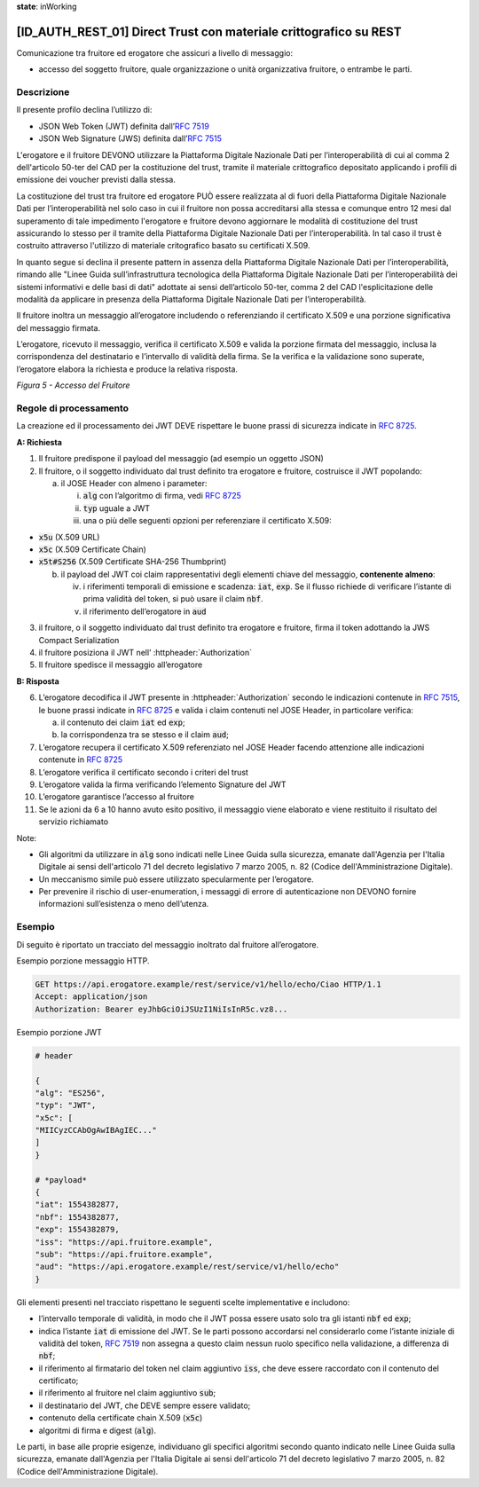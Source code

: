 **state**: inWorking


[ID_AUTH_REST_01] Direct Trust con materiale crittografico su REST
============================================================

Comunicazione tra fruitore ed erogatore che assicuri a livello di
messaggio:

-  accesso del soggetto fruitore, quale organizzazione o unità
   organizzativa fruitore, o entrambe le parti.

Descrizione
-----------

Il presente profilo declina l’utilizzo di:

-  JSON Web Token (JWT) definita dall’:rfc:`7519`

-  JSON Web Signature (JWS) definita dall’:rfc:`7515`

L'erogatore e il fruitore DEVONO utilizzare la Piattaforma Digitale 
Nazionale Dati per l’interoperabilità di cui al comma 2 dell'articolo 
50-ter del CAD per la costituzione del trust, tramite il materiale crittografico 
depositato applicando i profili di emissione dei voucher previsti dalla stessa.

La costituzione del trust tra fruitore ed erogatore PUÒ essere realizzata
al di fuori della Piattaforma Digitale Nazionale Dati per l’interoperabilità
nel solo caso in cui il fruitore non possa accreditarsi alla stessa e comunque 
entro 12 mesi dal superamento di tale impedimento l'erogatore e fruitore devono aggiornare le modalità di costituzione del trust assicurando lo stesso per il tramite della Piattaforma Digitale Nazionale Dati per l’interoperabilità. In tal caso il trust è costruito attraverso 
l'utilizzo di materiale critografico basato su certificati X.509.

In quanto segue si declina il presente pattern in assenza della Piattaforma Digitale 
Nazionale Dati per l’interoperabilità, rimando alle "Linee Guida sull’infrastruttura tecnologica della Piattaforma Digitale Nazionale Dati per l’interoperabilità dei sistemi informativi e delle basi di dati" adottate ai sensi dell’articolo 50-ter, comma 2 del CAD l'esplicitazione delle modalità da applicare in presenza della Piattaforma Digitale Nazionale Dati per l’interoperabilità.

Il fruitore inoltra un messaggio all’erogatore includendo o
referenziando il certificato X.509 e una porzione significativa del
messaggio firmata.

L’erogatore, ricevuto il messaggio, verifica il certificato X.509 e
valida la porzione firmata del messaggio, inclusa la corrispondenza del
destinatario e l’intervallo di validità della firma. Se la verifica e la
validazione sono superate, l’erogatore elabora la richiesta e produce la
relativa risposta.

.. mermaid::

     sequenceDiagram
     
      activate Fruitore
      activate Erogatore
      Fruitore->>+Erogatore: 1. Request()
      Erogatore-->>Fruitore: 2. Response
      deactivate Erogatore
      deactivate Fruitore

*Figura 5 - Accesso del Fruitore*

Regole di processamento
-----------------------

La creazione ed il processamento dei JWT DEVE rispettare
le buone prassi di sicurezza indicate in :rfc:`8725`.

**A: Richiesta**

1. Il fruitore predispone il payload del messaggio (ad esempio un
   oggetto JSON)

2. Il fruitore, o il soggetto individuato dal trust definito tra 
   erogatore e fruitore, costruisce il JWT popolando:

   a. il JOSE Header con almeno i parameter:

      i.   :code:`alg` con l’algoritmo di firma, vedi :rfc:`8725`

      ii.  :code:`typ` uguale a JWT

      iii. una o più delle seguenti opzioni per referenziare il
           certificato X.509:

-  :code:`x5u` (X.509 URL)

-  :code:`x5c` (X.509 Certificate Chain)

-  :code:`x5t#S256` (X.509 Certificate SHA-256 Thumbprint)

   b. il payload del JWT coi claim rappresentativi degli elementi chiave
      del messaggio, **contenente almeno**:

      iv. i riferimenti temporali di emissione e scadenza: :code:`iat`, :code:`exp`. Se
          il flusso richiede di verificare l’istante di prima validità
          del token, si può usare il claim :code:`nbf`.

      v.  il riferimento dell’erogatore in :code:`aud`

3. il fruitore, o il soggetto individuato dal trust definito tra 
   erogatore e fruitore, firma il token adottando la JWS Compact Serialization

4. il fruitore posiziona il JWT nell’ :httpheader:`Authorization`

5. Il fruitore spedisce il messaggio all’erogatore

**B: Risposta**

6.  L’erogatore decodifica il JWT presente in :httpheader:`Authorization`
    secondo le indicazioni contenute in :rfc:`7515#section-5.2`,
    le buone prassi indicate in :rfc:`8725`
    e valida i claim contenuti nel JOSE Header, in particolare verifica:

    a.  il contenuto dei claim :code:`iat` ed :code:`exp`;

    b.  la corrispondenza tra se stesso e il claim :code:`aud`;

7.  L’erogatore recupera il certificato X.509 referenziato nel JOSE
    Header
    facendo attenzione alle indicazioni contenute in :rfc:`8725#section-3.10`

8. L’erogatore verifica il certificato secondo i criteri del trust
9. L’erogatore valida la firma verificando l’elemento Signature del JWT

10. L’erogatore garantisce l’accesso al fruitore

11. Se le azioni da 6 a 10 hanno avuto esito positivo, il messaggio
    viene elaborato e viene restituito il risultato del servizio
    richiamato

Note:

-  Gli algoritmi da utilizzare in :code:`alg` sono indicati
   nelle Linee Guida sulla sicurezza, emanate dall'Agenzia per l'Italia Digitale 
   ai sensi dell'articolo 71 del decreto legislativo 7 marzo 2005, n. 82 (Codice dell'Amministrazione Digitale).

-  Un meccanismo simile può essere utilizzato specularmente per
   l’erogatore.

-  Per prevenire il rischio di user-enumeration, i messaggi di errore di
   autenticazione non DEVONO fornire informazioni sull’esistenza o meno
   dell’utenza.

Esempio
-----------

Di seguito è riportato un tracciato del messaggio inoltrato dal fruitore
all’erogatore.

Esempio porzione messaggio HTTP.

.. code-block:: http

   GET https://api.erogatore.example/rest/service/v1/hello/echo/Ciao HTTP/1.1
   Accept: application/json
   Authorization: Bearer eyJhbGciOiJSUzI1NiIsInR5c.vz8...

Esempio porzione JWT

.. code-block:: python

   # header
   
   {
   "alg": "ES256",
   "typ": "JWT",
   "x5c": [
   "MIICyzCCAbOgAwIBAgIEC..."
   ]
   }
   
   # *payload*
   {
   "iat": 1554382877,
   "nbf": 1554382877,
   "exp": 1554382879,
   "iss": "https://api.fruitore.example",
   "sub": "https://api.fruitore.example",
   "aud": "https://api.erogatore.example/rest/service/v1/hello/echo"
   }

Gli elementi presenti nel tracciato rispettano le seguenti scelte
implementative e includono:

-  l’intervallo temporale di validità, in modo che il JWT possa essere
   usato solo tra gli istanti :code:`nbf` ed :code:`exp`;

-  indica l’istante :code:`iat` di emissione del JWT. Se le parti possono
   accordarsi nel considerarlo come l’istante iniziale di validità del
   token, :rfc:`7519` non assegna a questo claim nessun ruolo specifico
   nella validazione, a differenza di :code:`nbf`;

-  il riferimento al firmatario del token  nel claim aggiuntivo :code:`iss`, che deve essere
   raccordato con il contenuto del certificato;

-  il riferimento al fruitore nel claim aggiuntivo :code:`sub`;

-  il destinatario del JWT, che DEVE sempre essere validato;

-  contenuto della certificate chain X.509 (:code:`x5c`)

-  algoritmi di firma e digest (:code:`alg`).

Le parti, in base alle proprie esigenze, individuano gli specifici algoritmi 
secondo quanto indicato nelle Linee Guida sulla sicurezza, emanate dall'Agenzia per l'Italia Digitale 
ai sensi dell'articolo 71 del decreto legislativo 7 marzo 2005, n. 82 (Codice dell'Amministrazione Digitale).

